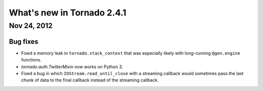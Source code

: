 What's new in Tornado 2.4.1
===========================

Nov 24, 2012
------------

Bug fixes
~~~~~~~~~

* Fixed a memory leak in ``tornado.stack_context`` that was especially likely
  with long-running ``@gen.engine`` functions.
* `tornado.auth.TwitterMixin` now works on Python 3.
* Fixed a bug in which ``IOStream.read_until_close`` with a streaming callback
  would sometimes pass the last chunk of data to the final callback instead
  of the streaming callback.
